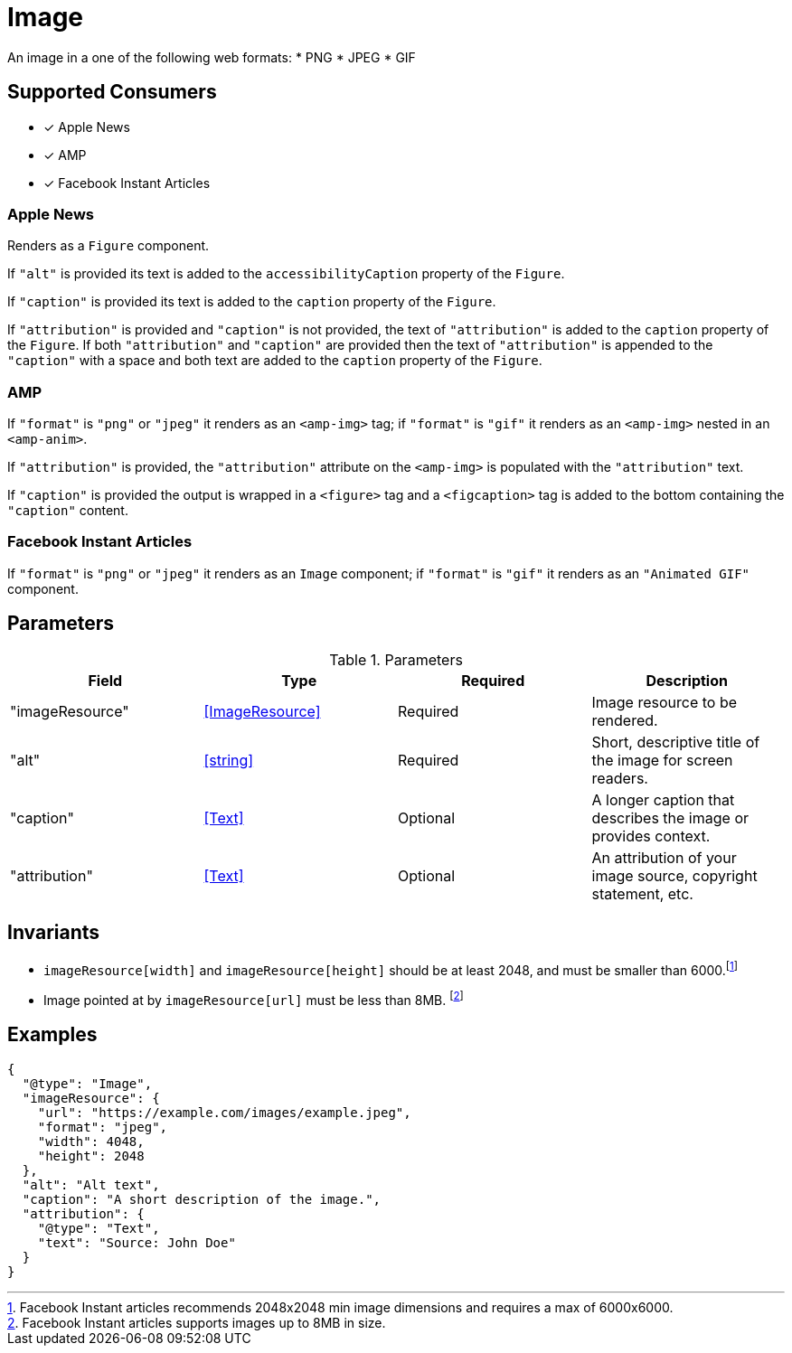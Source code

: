 [[ImageComponent]]
= Image

An image in a one of the following web formats:
* PNG
* JPEG
* GIF

== Supported Consumers

- [x] Apple News
- [x] AMP
- [x] Facebook Instant Articles

=== Apple News

Renders as a `Figure` component.

If `"alt"` is provided its text is added to the `accessibilityCaption`
property of the `Figure`.

If `"caption"` is provided its text is added to the `caption` property of the
`Figure`.

If `"attribution"` is provided and `"caption"` is not provided, the text of
`"attribution"` is added to the `caption` property of the `Figure`. If both
`"attribution"` and `"caption"` are provided then the text of `"attribution"` is
appended to the `"caption"` with a space and both text are added to the
`caption` property of the `Figure`.

=== AMP

If `"format"` is `"png"` or `"jpeg"` it renders as an `<amp-img>` tag; if
`"format"` is `"gif"` it renders as an `<amp-img>` nested in an `<amp-anim>`.

If `"attribution"` is provided, the `"attribution"` attribute on the `<amp-img>`
is populated with the `"attribution"` text.

If `"caption"` is provided the output is wrapped in a `<figure>` tag and a
`<figcaption>` tag is added to the bottom containing the `"caption"` content.

=== Facebook Instant Articles

If `"format"` is `"png"` or `"jpeg"` it renders as an `Image` component; if
`"format"` is `"gif"` it renders as an `"Animated GIF"` component.

== Parameters

.Parameters
|===
|Field |Type |Required |Description

|"imageResource"
|<<ImageResource>>
|Required
|Image resource to be rendered.

|"alt"
|<<string>>
|Required
|Short, descriptive title of the image for screen readers.

|"caption"
|<<Text>>
|Optional
|A longer caption that describes the image or provides context.

|"attribution"
|<<Text>>
|Optional
|An attribution of your image source, copyright statement, etc.

|===

== Invariants

* `imageResource[width]` and `imageResource[height]` should be at least 2048,
  and must be smaller than 6000.footnote:[Facebook Instant articles recommends
  2048x2048 min image dimensions and requires a max of 6000x6000.]
* Image pointed at by `imageResource[url]` must be less than 8MB.
  footnote:[Facebook Instant articles supports images up to 8MB in size.]

== Examples

[source,json]
----
{
  "@type": "Image",
  "imageResource": {
    "url": "https://example.com/images/example.jpeg",
    "format": "jpeg",
    "width": 4048,
    "height": 2048
  },
  "alt": "Alt text",
  "caption": "A short description of the image.",
  "attribution": {
    "@type": "Text",
    "text": "Source: John Doe"
  }
}
----
